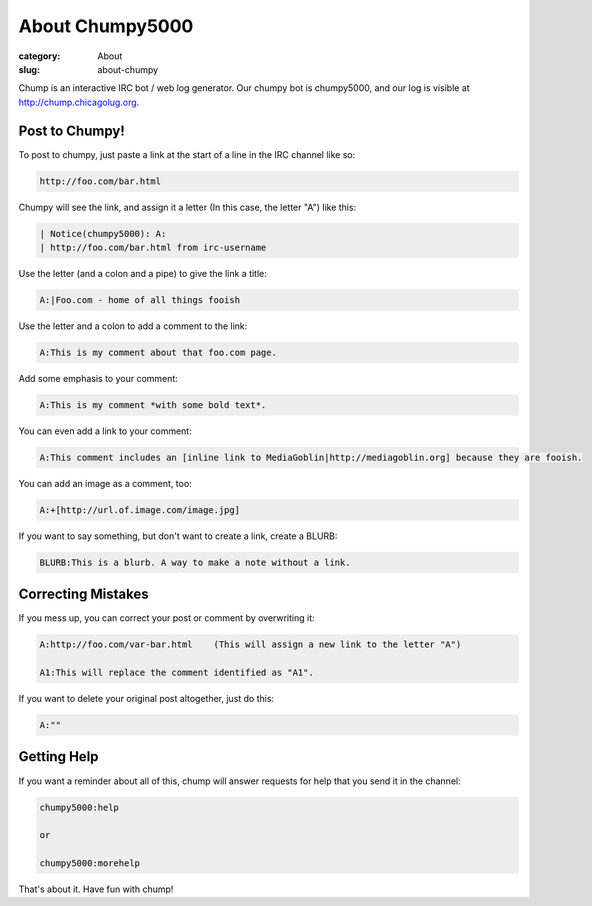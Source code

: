 About Chumpy5000 
=================

:category: About
:slug: about-chumpy

Chump is an interactive IRC bot / web log generator. Our chumpy bot is 
chumpy5000, and our log is visible at `http://chump.chicagolug.org`_.

Post to Chumpy!
***************

To post to chumpy, just paste a link at the start of a line in the IRC channel
like so:

.. code-block:: text

       http://foo.com/bar.html

Chumpy will see the link, and assign it a letter (In this case, the letter "A")
like this:

.. code-block:: text

       | Notice(chumpy5000): A:
       | http://foo.com/bar.html from irc-username   

Use the letter (and a colon and a pipe) to give the link a title:

.. code-block:: text

       A:|Foo.com - home of all things fooish

Use the letter and a colon to add a comment to the link:

.. code-block:: text

       A:This is my comment about that foo.com page.
       
Add some emphasis to your comment:

.. code-block:: text
       
       A:This is my comment *with some bold text*.

You can even add a link to your comment:

.. code-block:: text

       A:This comment includes an [inline link to MediaGoblin|http://mediagoblin.org] because they are fooish.

You can add an image as a comment, too:

.. code-block:: text

       A:+[http://url.of.image.com/image.jpg]
       
If you want to say something, but don't want to create a link, create a BLURB:

.. code-block:: text

       BLURB:This is a blurb. A way to make a note without a link.

Correcting Mistakes
*******************

If you mess up, you can correct your post or comment by overwriting it:

.. code-block:: text

       A:http://foo.com/var-bar.html    (This will assign a new link to the letter "A")
       
       A1:This will replace the comment identified as "A1".

If you want to delete your original post altogether, just do this:

.. code-block:: text

       A:""

Getting Help
************

If you want a reminder about all of this, chump will answer requests for help
that you send it in the channel:

.. code-block:: text

       chumpy5000:help
       
       or

       chumpy5000:morehelp

That's about it. Have fun with chump!

.. _`http://chump.chicagolug.org`: http://chump.chicagolug.org
